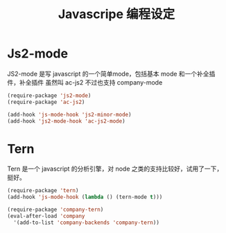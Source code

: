 #+TITLE: Javascripe 编程设定
* Js2-mode
JS2-mode 是写 javascript 的一个简单mode，包括基本 mode 和一个补全插件，补全插件
虽然叫 ac-js2 不过也支持 company-mode

#+BEGIN_SRC emacs-lisp :tangle no
(require-package 'js2-mode)
(require-package 'ac-js2)

(add-hook 'js-mode-hook 'js2-minor-mode)
(add-hook 'js2-mode-hook 'ac-js2-mode)

#+END_SRC
* Tern
Tern 是一个 javascript 的分析引擎，对 node 之类的支持比较好，试用了一下，挺好。

#+BEGIN_SRC emacs-lisp
(require-package 'tern)
(add-hook 'js-mode-hook (lambda () (tern-mode t)))

(require-package 'company-tern)
(eval-after-load 'company
  '(add-to-list 'company-backends 'company-tern))
#+END_SRC
